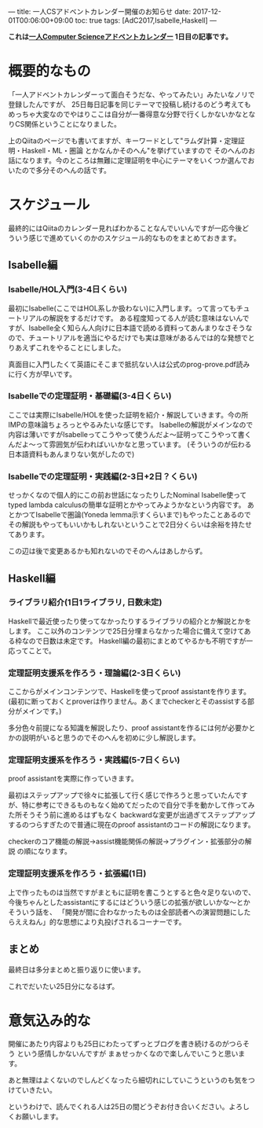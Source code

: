 ---
title: 一人CSアドベントカレンダー開催のお知らせ
date: 2017-12-01T00:06:00+09:00
toc: true
tags: [AdC2017,Isabelle,Haskell]
---

*これは[[https://qiita.com/advent-calendar/2017/myuon_myon_cs][一人Computer Scienceアドベントカレンダー]] 1日目の記事です。*

* 概要的なもの

「一人アドベントカレンダーって面白そうだな、やってみたい」みたいなノリで登録したんですが、
25日毎日記事を同じテーマで投稿し続けるのどう考えてもめっちゃ大変なのでやはりここは自分が一番得意な分野で行くしかないかなとなりCS関係ということになりました。

上のQiitaのページでも書いてますが、キーワードとして"ラムダ計算・定理証明・Haskell・ML・圏論 とかなんかそのへん"を挙げていますので
そのへんのお話になります。今のところは無難に定理証明を中心にテーマをいくつか選んでおいたので多分そのへんの話です。

* スケジュール

最終的にはQiitaのカレンダー見ればわかることなんでいいんですが一応今後どういう感じで進めていくのかのスケジュール的なものをまとめておきます。

** Isabelle編

*** Isabelle/HOL入門(3-4日くらい)

最初にIsabelle(ここではHOL系しか扱わない)に入門します。って言ってもチュートリアルの解説をするだけです。
ある程度知ってる人が読む意味はないんですが、Isabelle全く知らん人向けに日本語で読める資料ってあんまりなさそうなので、チュートリアルを適当にやるだけでも実は意味があるんでは的な発想でとりあえずこれをやることにしました。

真面目に入門したくて英語にそこまで抵抗ない人は公式のprog-prove.pdf読みに行く方が早いです。

*** Isabelleでの定理証明・基礎編(3-4日くらい)

ここでは実際にIsabelle/HOLを使った証明を紹介・解説していきます。今の所IMPの意味論ちょろっとやるみたいな感じです。
Isabelleの解説がメインなので内容は薄いですがIsabelleってこうやって使うんだよ〜証明ってこうやって書くんだよ〜って雰囲気が伝わればいいかなと思っています。
(そういうのが伝わる日本語資料もあんまりない気がしたので)

*** Isabelleでの定理証明・実践編(2-3日+2日？くらい)

せっかくなので個人的にこの前お世話になったりしたNominal Isabelle使ってtyped lambda calculusの簡単な証明とかやってみようかなという内容です。
あとかつてIsabelleで圏論(Yoneda lemma示すくらいまで)もやったことあるのでその解説もやってもいいかもしれないということで2日分くらいは余裕を持たせてあります。

この辺は後で変更あるかも知れないのでそのへんはあしからず。

** Haskell編

*** ライブラリ紹介(1日1ライブラリ, 日数未定)

Haskellで最近使ったり使ってなかったりするライブラリの紹介とか解説とかをします。
ここ以外のコンテンツで25日分埋まらなかった場合に備えて空けてある枠なので日数は未定です。
Haskell編の最初にまとめてやるかも不明ですが一応ってことで。

*** 定理証明支援系を作ろう・理論編(2-3日くらい)

ここからがメインコンテンツで、Haskellを使ってproof assistantを作ります。
(最初に断っておくとproverは作りません。あくまでcheckerとそのassistする部分がメインです。)

多分色々前提になる知識を解説したり、proof assistantを作るには何が必要かとかの説明がいると思うのでそのへんを初めに少し解説します。

*** 定理証明支援系を作ろう・実践編(5-7日くらい)

proof assistantを実際に作っていきます。

最初はステップアップで徐々に拡張して行く感じで作ろうと思っていたんですが、特に参考にできるものもなく始めてだったので自分で手を動かして作ってみた所そうそう前に進めるはずもなく
backwardな変更が出過ぎてステップアップするのつらすぎたので普通に現在のproof assistantのコードの解説になります。

checkerのコア機能の解説→assist機能関係の解説→プラグイン・拡張部分の解説 の順になります。

*** 定理証明支援系を作ろう・拡張編(1日)

上で作ったものは当然ですがまともに証明を書こうとすると色々足りないので、今後ちゃんとしたassistantにするにはどういう感じの拡張が欲しいかな〜とかそういう話を、
「開発が間に合わなかったものは全部読者への演習問題にしたらええねん」的な思想により丸投げされるコーナーです。



** まとめ

最終日は多分まとめと振り返りに使います。

これでだいたい25日分になるはず。

* 意気込み的な

開催にあたり内容よりも25日にわたってずっとブログを書き続けるのがつらそう という感情しかないんですが
まぁせっかくなので楽しんでいこうと思います。

あと無理はよくないのでしんどくなったら細切れにしていこうというのも気をつけていきたい。

というわけで、読んでくれる人は25日の間どうぞお付き合いください。よろしくお願いします。


